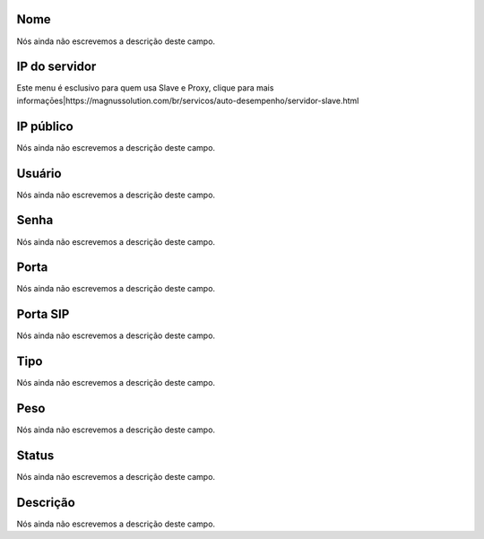 
.. _servers-name:

Nome
""""

| Nós ainda não escrevemos a descrição deste campo.




.. _servers-host:

IP do servidor
""""""""""""""

| Este menu é esclusivo para quem usa Slave e Proxy, clique para mais informaçōes|https://magnussolution.com/br/servicos/auto-desempenho/servidor-slave.html




.. _servers-public_ip:

IP público
"""""""""""

| Nós ainda não escrevemos a descrição deste campo.




.. _servers-username:

Usuário
""""""""

| Nós ainda não escrevemos a descrição deste campo.




.. _servers-password:

Senha
"""""

| Nós ainda não escrevemos a descrição deste campo.




.. _servers-port:

Porta
"""""

| Nós ainda não escrevemos a descrição deste campo.




.. _servers-sip_port:

Porta SIP
"""""""""

| Nós ainda não escrevemos a descrição deste campo.




.. _servers-type:

Tipo
""""

| Nós ainda não escrevemos a descrição deste campo.




.. _servers-weight:

Peso
""""

| Nós ainda não escrevemos a descrição deste campo.




.. _servers-status:

Status
""""""

| Nós ainda não escrevemos a descrição deste campo.




.. _servers-description:

Descrição
"""""""""""

| Nós ainda não escrevemos a descrição deste campo.



